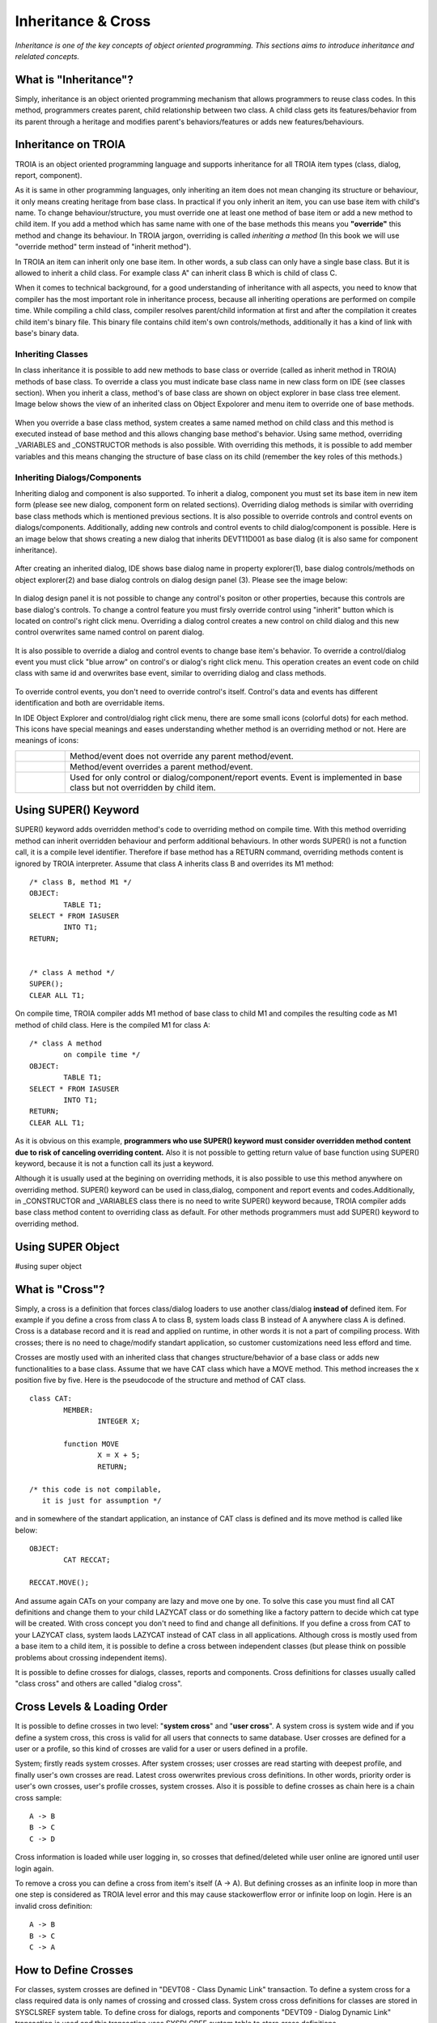 

===================
Inheritance & Cross
===================

*Inheritance is one of the key concepts of object oriented programming. This sections aims to introduce inheritance and relelated concepts.*


What is "Inheritance"?
--------------------

Simply, inheritance is an object oriented programming mechanism that allows programmers to reuse class codes. In this method, programmers creates parent, child relationship between two class. A child class gets its features/behavior from its parent through a heritage and modifies parent's behaviors/features or adds new features/behaviours.

Inheritance on TROIA
--------------------

TROIA is an object oriented programming language and supports inheritance for all TROIA item types (class, dialog, report, component).

As it is same in other programming languages, only inheriting an item does not mean changing its structure or behaviour, it only means creating heritage from base class. In practical if you only inherit an item, you can use base item with child's name. To change behaviour/structure, you must override one at least one method of base item or add a new method to child item. If you add a method which has same name with one of the base methods this means you **"override"** this method and change its behaviour. In TROIA jargon, overriding is called *inheriting a method* (In this book we will use "override method" term instead of "inherit method").

In TROIA an item can inherit only one base item. In other words, a sub class can only have a single base class. But it is allowed to inherit a child class. For example class A" can inherit class B which is child of class C.

When it comes to technical background, for a good understanding of inheritance with all aspects, you need to know that compiler has the most important role in inheritance process, because all inheriting operations are performed on compile time. While compiling a child class, compiler resolves parent/child information at first and after the compilation it creates child item's binary file. This binary file contains child item's own controls/methods, additionally it has a kind of link with base's binary data.


Inheriting Classes
======================
In class inheritance it is possible to add new methods to base class or override (called as inherit method in TROIA) methods of base class. To override a class you must indicate base class name in new class form on IDE (see classes section). When you inherit a class, method's of base class are shown on object explorer in base class tree element. Image below shows the view of an inherited class on Object Expolorer and menu item to override one of base methods.

.. figure:: images/inheritance/classinheritance0.png
   :width: 317 px
   :target: images/inheritance/classinheritance0.png
   :align: center

When you override a base class method, system creates a same named method on child class and this method is executed instead of base method and this allows changing base method's behavior. Using same method, overriding _VARIABLES and _CONSTRUCTOR methods is also possible. With overriding this methods, it is possible to add member variables and this means changing the structure of base class on its child (remember the key roles of this methods.)
   
   
Inheriting Dialogs/Components
=============================

Inheriting dialog and component is also supported. To inherit a dialog, component you must set its base item in new item form (please see new dialog, component form on related sections). Overriding dialog methods is similar with overriding base class methods which is mentioned previous sections. It is also possible to override controls and control events on dialogs/components. Additionally, adding new controls and control events to child dialog/component is possible. Here is an image below that shows creating a new dialog that inherits DEVT11D001 as base dialog (it is also same for component inheritance).

.. figure:: images/inheritance/dialoginheritance1.png
   :width: 420 px
   :target: images/inheritance/dialoginheritance1.png
   :align: center
   
After creating an inherited dialog, IDE shows base dialog name in property explorer(1), base dialog controls/methods on object explorer(2) and base dialog controls on dialog design panel (3). Please see the image below:

.. figure:: images/inheritance/dialoginheritance2.png
   :width: 700 px
   :target: images/inheritance/dialoginheritance2.png
   :align: center

In dialog design panel it is not possible to change any control's positon or other properties, because this controls are base dialog's controls. To change a control feature you must firsly override control using "inherit" button which is located on control's right click menu. Overriding a dialog control creates a new control on child dialog and this new control overwrites same named control on parent dialog.

.. figure:: images/inheritance/dialoginheritance3.png
   :width: 550 px
   :target: images/inheritance/dialoginheritance3.png
   :align: center

It is also possible to override a dialog and control events to change base item's behavior. To override a control/dialog event you must click "blue arrow" on control's or dialog's right click menu. This operation creates an event code on child class with same id and overwrites base event, similar to overriding dialog and class methods.

.. figure:: images/inheritance/dialoginheritance4.png
   :width: 550 px
   :target: images/inheritance/dialoginheritance4.png
   :align: center
   
To override control events, you don't need to override control's itself. Control's data and events has different identification and both are overridable items.

In IDE Object Explorer and control/dialog right click menu, there are some small icons (colorful dots) for each method. This icons have special meanings and eases understanding whether method is an overriding method or not. Here are meanings of icons:

+--------------------------------------------+----------------------------------------------------------+
| .. figure:: images/inheritance/inicon0.png | Method/event does not override any parent method/event.  |
+--------------------------------------------+----------------------------------------------------------+
| .. figure:: images/inheritance/inicon1.png | Method/event overrides a parent method/event.            |
+--------------------------------------------+----------------------------------------------------------+
|                                            | Used for only control or dialog/component/report events. |
| .. figure:: images/inheritance/inicon2.png | Event is implemented in base class but not overridden by |
|                                            | child item.                                              |
+--------------------------------------------+----------------------------------------------------------+


Using SUPER() Keyword
---------------------

SUPER() keyword adds overridden method's code to overriding method on compile time. With this method overriding method can inherit overridden behaviour and perform additional behaviours. In other words SUPER() is not a function call, it is a compile level identifier. Therefore if base method has a RETURN command, overriding methods content is ignored by TROIA interpreter. Assume that class A inherits class B and overrides its M1 method:

::

	/* class B, method M1 */
	OBJECT:
		TABLE T1;
	SELECT * FROM IASUSER
		INTO T1;
	RETURN;
	
	
	/* class A method */
	SUPER();
	CLEAR ALL T1;
	
	
On compile time, TROIA compiler adds M1 method of base class to child M1 and compiles the resulting code as M1 method of child class. Here is the compiled M1 for class A:

::

	/* class A method
		on compile time */
	OBJECT:
		TABLE T1;
	SELECT * FROM IASUSER
		INTO T1;
	RETURN;
	CLEAR ALL T1;

As it is obvious on this example, **programmers who use SUPER() keyword must consider overridden method content due to risk of canceling overriding content.** Also it is not possible to getting return value of base function using SUPER() keyword, because it is not a function call its just a keyword.


Although it is usually used at the begining on overriding methods, it is also possible to use this method anywhere on overriding method. SUPER() keyword can be used in class,dialog, component and report events and codes.Additionally, in _CONSTRUCTOR and _VARIABLES class there is no need to write SUPER() keyword because, TROIA compiler adds base class method content to overriding class as default. For other methods programmers must add SUPER() keyword to overriding method.


Using SUPER Object
------------------
#using super object


What is "Cross"?
---------------

Simply, a cross is a definition that forces class/dialog loaders to use another class/dialog **instead of** defined item. For example if you define a cross from class A to class B, system loads class B instead of A anywhere class A is defined. Cross is a database record and it is read and applied on runtime, in other words it is not a part of compiling process. With crosses; there is no need to chage/modify standart application, so customer customizations need less efford and time.

Crosses are mostly used with an inherited class that changes structure/behavior of a base class or adds new functionalities to a base class. Assume that we have CAT class which have a MOVE method. This method increases the x position five by five. Here is the pseudocode of the structure and method of CAT class.

::
	
	class CAT:
		MEMBER:
			INTEGER X;
		
		function MOVE
			X = X + 5;
			RETURN;
	
	/* this code is not compilable, 
	   it is just for assumption */
			
and in somewhere of the standart application, an instance of CAT class is defined and its move method is called like below:
::

	OBJECT:
		CAT RECCAT;
	
	RECCAT.MOVE();
	
And assume again CATs on your company are lazy and move one by one. To solve this case you must find all CAT definitions and change them to your child LAZYCAT class or do something like a factory pattern to decide which cat type will be created. With cross concept you don't need to find and change all definitions. If you define a cross from CAT to your LAZYCAT class, system laods LAZYCAT instead of CAT class in all applications. Although cross is mostly used from a base item to a child item, it is possible to define a cross between independent classes (but please think on possible problems about crossing independent items).

It is possible to define crosses for dialogs, classes, reports and components. Cross definitions for classes usually called "class cross" and others are called "dialog cross".


Cross Levels & Loading Order
----------------------------

It is possible to define crosses in two level: "**system cross**" and "**user cross**". A system cross is system wide and if you define a system cross, this cross is valid for all users that connects to same database. User crosses are defined for a user or a profile, so this kind of crosses are valid for a user or users defined in a profile.

System; firstly reads system crosses. After system crosses; user crosses are read starting with deepest profile, and finally user's own crosses are read. Latest cross owerwrites previous cross definitions. In other words, priority order is user's own crosses, user's profile crosses, system crosses. Also it is possible to define crosses as chain here is a chain cross sample:

::

	A -> B
	B -> C
	C -> D
	
Cross information is loaded while user logging in, so crosses that defined/deleted while user online are ignored until user login again.

To remove a cross you can define a cross from item's itself (A -> A). But defining crosses as an infinite loop in more than one step is considered as TROIA level error and this may cause stackowerflow error or infinite loop on login. Here is an invalid cross definition:

::
	
	A -> B
	B -> C
	C -> A

How to Define Crosses
---------------------

For classes, system crosses are defined in "DEVT08 - Class Dynamic Link" transaction. To define a system cross for a class required data is only names of crossing and crossed class. System cross cross definitions for classes are stored in SYSCLSREF system table. To define cross for dialogs, reports and components "DEVT09 - Dialog Dynamic Link" transaction is used and this transaction uses SYSDLGREF system table to store cross definitions.

For users and user profiles; crosses are defined in "Class Reference" and "Dialog Reference" tabs of "SYS03 - User Login Info" transaction. User cross definitions are stored in IASUSERCLSREF and IASUSERDLGREF tables. As it is obvious; all user crosses are related with user definition and when user is deleted, all cross definitions are deleted.

Example 1: Understanding Cross Order
------------------------------------

Assume a U1 user whose user profile is P1 and P1's base profile is P0. Cross definitions are like below:

::

	SYSTEM : A -> B
	SYSTEM : C -> D
	SYSTEM : E -> F
	SYSTEM : G -> H
	P0 : K -> L
	P0 : A -> N
	P1 : A -> X
	P1 : C -> C
	U1 : A -> Y
	U1 : F -> Z
	
What is the final cross table for the user?
	
	
	
	







	